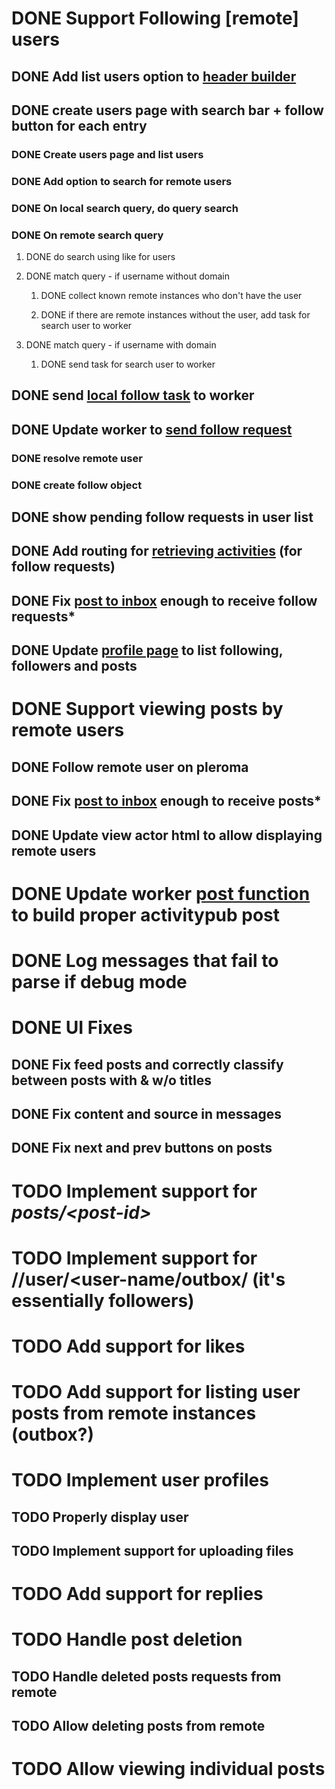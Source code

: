 * DONE Support Following [remote] users
CLOSED: [2022-09-23 Fri 16:19]
** DONE Add list users option to [[file:lib/server/navigation.ml::let build_navigation_bar req =][header builder]]
CLOSED: [2022-09-21 Wed 06:49]
** DONE create users page with search bar + follow button for each entry 
CLOSED: [2022-09-23 Fri 09:26]
*** DONE Create users page and list users
CLOSED: [2022-09-22 Thu 11:58]
*** DONE Add option to search for remote users
CLOSED: [2022-09-22 Thu 11:58]
*** DONE On local search query, do query search
CLOSED: [2022-09-22 Thu 12:12]
*** DONE On remote search query
CLOSED: [2022-09-23 Fri 09:26]
**** DONE do search using like for users
CLOSED: [2022-09-23 Fri 09:24]
**** DONE match query - if username without domain
CLOSED: [2022-09-23 Fri 09:26]
***** DONE collect known remote instances who don't have the user
CLOSED: [2022-09-23 Fri 09:25]
***** DONE if there are remote instances without the user, add task for search user to worker
CLOSED: [2022-09-23 Fri 09:26]
**** DONE match query - if username with domain 
CLOSED: [2022-09-23 Fri 09:26]
***** DONE send task for search user to worker
CLOSED: [2022-09-23 Fri 09:26]
** DONE send [[file:lib/server/worker.ml::type task =][local follow task]] to worker
CLOSED: [2022-09-23 Fri 10:18]
** DONE Update worker to [[file:lib/server/worker.ml][send follow request]]
CLOSED: [2022-09-23 Fri 14:43]
*** DONE resolve remote user
CLOSED: [2022-09-23 Fri 14:42]
*** DONE create follow object
CLOSED: [2022-09-23 Fri 14:43]
** DONE show pending follow requests in user list
CLOSED: [2022-09-23 Fri 14:57]
** DONE Add routing for [[file:lib/server/server.ml::Activity.route config; *][retrieving activities]] (for follow requests)
CLOSED: [2022-09-23 Fri 16:19]
** DONE Fix [[file:lib/server/actor.ml::Dream.post ":username/inbox" (handle_inbox_post config); *][post to inbox]] enough to receive follow requests*
CLOSED: [2022-09-23 Fri 16:19]
** DONE Update [[file:lib/server/actor.ml::let handle_actor_get_html _config req =][profile page]] to list following, followers and posts
CLOSED: [2022-09-23 Fri 16:19]
* DONE Support viewing posts by remote users
CLOSED: [2022-09-24 Sat 09:13]
** DONE Follow remote user on pleroma
CLOSED: [2022-09-23 Fri 16:20]
** DONE Fix [[file:lib/server/actor.ml::Dream.post ":username/inbox" (handle_inbox_post config); *][post to inbox]] enough to receive posts*
CLOSED: [2022-09-24 Sat 09:13]
** DONE Update view actor html to allow displaying remote users
CLOSED: [2022-09-24 Sat 09:13]
* DONE Update worker [[file:lib/server/worker.ml::""][post function]] to build proper activitypub post
CLOSED: [2022-09-24 Sat 10:59]
* DONE Log messages that fail to parse if debug mode
CLOSED: [2022-09-24 Sat 12:59]
* DONE UI Fixes
CLOSED: [2022-09-25 Sun 03:31]
** DONE Fix feed posts and correctly classify between posts with & w/o titles
CLOSED: [2022-09-25 Sun 02:18]
** DONE Fix content and source in messages
CLOSED: [2022-09-25 Sun 02:19]
** DONE Fix next and prev buttons on posts
CLOSED: [2022-09-25 Sun 03:31]
* TODO Implement support for //posts/<post-id>//
* TODO Implement support for //user/<user-name/outbox/ (it's essentially followers)
* TODO Add support for likes
* TODO Add support for listing user posts from remote instances (outbox?)
* TODO Implement user profiles
** TODO Properly display user
** TODO Implement support for uploading files
* TODO Add support for replies
* TODO Handle post deletion
** TODO Handle deleted posts requests from remote 
** TODO Allow deleting posts from remote
* TODO Allow viewing individual posts

